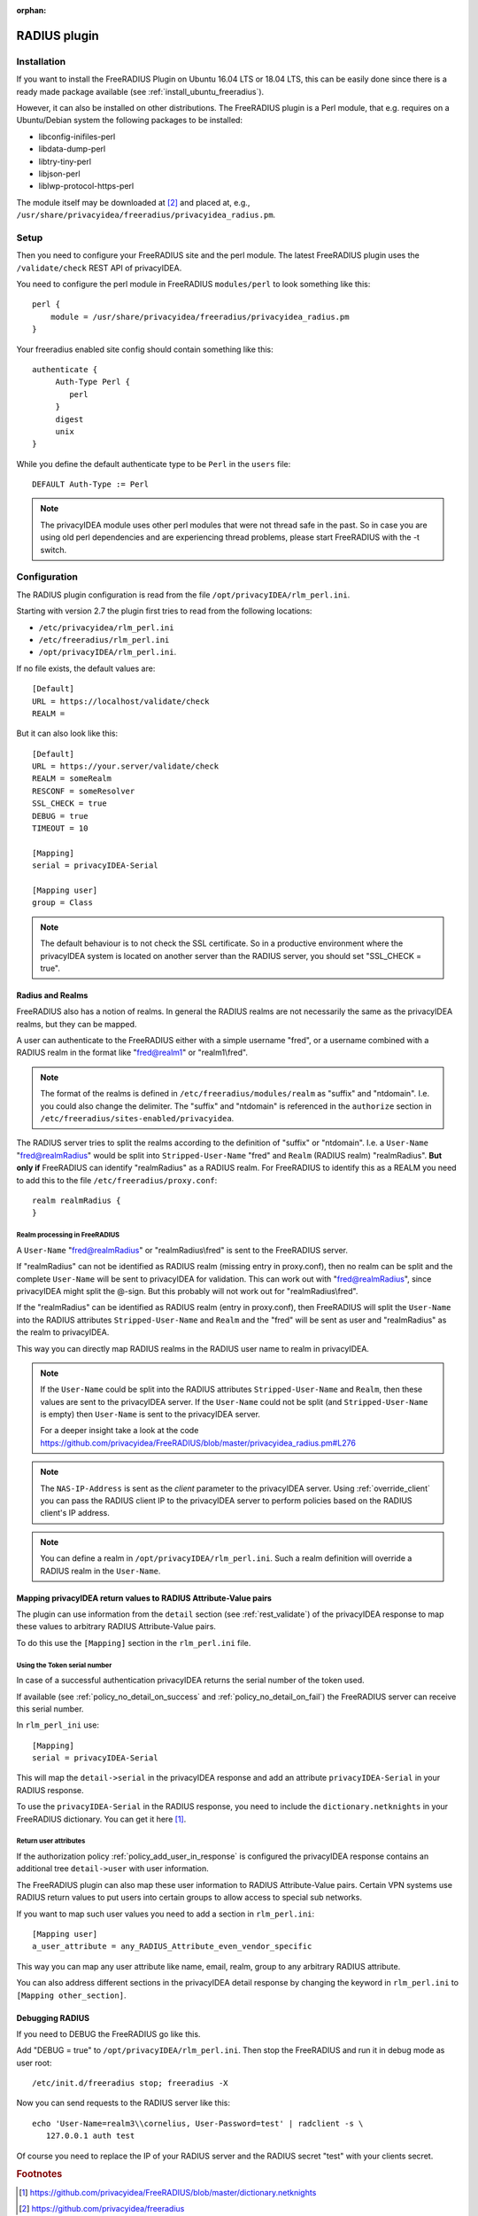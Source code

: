 :orphan:

.. _rlm_perl:

RADIUS plugin
=============

Installation
------------

If you want to install the FreeRADIUS Plugin on Ubuntu 16.04 LTS or 18.04 LTS,
this can be easily done since there is a ready made package available (see
:ref:`install_ubuntu_freeradius`).

However, it can also be installed on other distributions.
The FreeRADIUS plugin is a Perl module, that e.g. requires on a Ubuntu/Debian system
the following packages to be installed:

* libconfig-inifiles-perl
* libdata-dump-perl
* libtry-tiny-perl
* libjson-perl
* liblwp-protocol-https-perl

The module itself may be downloaded at [#rlmPerl]_ and placed at, e.g.,
``/usr/share/privacyidea/freeradius/privacyidea_radius.pm``.

Setup
-----

Then you need to configure your FreeRADIUS site and the perl module. The
latest FreeRADIUS plugin uses the ``/validate/check`` REST API of privacyIDEA.

You need to configure the perl module in FreeRADIUS ``modules/perl`` to look
something like this::

   perl {
       module = /usr/share/privacyidea/freeradius/privacyidea_radius.pm
   }

Your freeradius enabled site config should contain something like this::

   authenticate {
        Auth-Type Perl {
           perl
        }
        digest
        unix
   }

While you define the default authenticate type to be ``Perl`` in the
``users`` file::

   DEFAULT Auth-Type := Perl

.. note:: The privacyIDEA module uses other perl modules that were not thread
   safe in the
   past. So in case you are using old perl dependencies and are experiencing
   thread problems, please start FreeRADIUS with the -t switch.

Configuration
-------------

The RADIUS plugin configuration is read from the file
``/opt/privacyIDEA/rlm_perl.ini``.

Starting with version 2.7 the plugin first tries to read from the following
locations:

* ``/etc/privacyidea/rlm_perl.ini``
* ``/etc/freeradius/rlm_perl.ini``
* ``/opt/privacyIDEA/rlm_perl.ini``.

If no file exists, the default values are::

   [Default]
   URL = https://localhost/validate/check
   REALM =

But it can also look like this::

   [Default]
   URL = https://your.server/validate/check
   REALM = someRealm
   RESCONF = someResolver
   SSL_CHECK = true
   DEBUG = true
   TIMEOUT = 10

   [Mapping]
   serial = privacyIDEA-Serial

   [Mapping user]
   group = Class


.. note:: The default behaviour is to not check the SSL certificate.
   So in a productive environment where the privacyIDEA system is located on
   another server than the RADIUS server, you should set "SSL_CHECK = true".

.. _radius_and_realms:

Radius and Realms
~~~~~~~~~~~~~~~~~

.. index:: RADIUS, FreeRADIUS, RADIUS Realms, Realms

FreeRADIUS also has a notion of realms. In general the RADIUS realms are not
necessarily the same as the privacyIDEA realms, but they can be mapped.

A user can authenticate to the FreeRADIUS either with a simple username
"fred", or a username combined with a RADIUS realm in the format like
"fred@realm1" or "realm1\\fred".

.. note:: The format of the realms is defined in
   ``/etc/freeradius/modules/realm`` as "suffix" and "ntdomain". I.e. you could
   also change the delimiter.
   The "suffix" and "ntdomain" is referenced in the ``authorize`` section in
   ``/etc/freeradius/sites-enabled/privacyidea``.

The RADIUS server tries to split the realms according to the definition of
"suffix" or "ntdomain". I.e. a ``User-Name`` "fred@realmRadius" would be
split
into ``Stripped-User-Name`` "fred" and ``Realm`` (RADIUS realm) "realmRadius".
**But only if** FreeRADIUS can identify "realmRadius" as a RADIUS realm. For
FreeRADIUS to identify this as a REALM you need to add this to the file
``/etc/freeradius/proxy.conf``::

   realm realmRadius {
   }

Realm processing in FreeRADIUS
..............................

A ``User-Name`` "fred@realmRadius" or "realmRadius\\fred" is sent to the
FreeRADIUS server.

If "realmRadius" can not be identified as RADIUS realm (missing entry in
proxy.conf), then no realm can be split and the complete ``User-Name`` will be
sent to privacyIDEA for validation.
This can work out with "fred@realmRadius", since privacyIDEA
might split the @-sign. But this probably will not work out for
"realmRadius\\fred".

If the "realmRadius" can be identified as RADIUS realm (entry in proxy.conf),
then FreeRADIUS will split the ``User-Name`` into the RADIUS attributes
``Stripped-User-Name`` and ``Realm`` and the "fred" will be sent as user and
"realmRadius" as the realm to privacyIDEA.

This way you can directly map RADIUS realms in the RADIUS user name to realm
in privacyIDEA.

.. note:: If the ``User-Name`` could be split into the RADIUS attributes
   ``Stripped-User-Name`` and ``Realm``, then these values are sent to the
   privacyIDEA server. If the ``User-Name`` could not be split (and
   ``Stripped-User-Name`` is empty) then ``User-Name`` is sent to the
   privacyIDEA server.

   For a deeper insight take a look at the code
   https://github.com/privacyidea/FreeRADIUS/blob/master/privacyidea_radius.pm#L276

.. note:: The ``NAS-IP-Address`` is sent as the *client* parameter to the
   privacyIDEA server. Using :ref:`override_client` you can pass the RADIUS
   client IP to the privacyIDEA server to perform policies based on the
   RADIUS client's IP address.


.. note:: You can define a realm in ``/opt/privacyIDEA/rlm_perl.ini``. Such a
   realm definition will override a RADIUS realm in the ``User-Name``.

Mapping privacyIDEA return values to RADIUS Attribute-Value pairs
~~~~~~~~~~~~~~~~~~~~~~~~~~~~~~~~~~~~~~~~~~~~~~~~~~~~~~~~~~~~~~~~~

The plugin can use information from the ``detail`` section
(see :ref:`rest_validate`) of the
privacyIDEA response to map these values to arbitrary RADIUS Attribute-Value
pairs.

To do this use the ``[Mapping]`` section in the ``rlm_perl.ini`` file.

Using the Token serial number
.............................

In case of a successful authentication privacyIDEA returns the serial number
of the token used.

If available (see :ref:`policy_no_detail_on_success` and
:ref:`policy_no_detail_on_fail`) the FreeRADIUS server can receive this
serial number.

In ``rlm_perl_ini`` use::

    [Mapping]
    serial = privacyIDEA-Serial

This will map the ``detail->serial`` in the privacyIDEA response and add an
attribute ``privacyIDEA-Serial`` in your RADIUS response.

To use the ``privacyIDEA-Serial`` in the RADIUS response, you need to include
the ``dictionary.netknights`` in your FreeRADIUS dictionary.
You can get it here [#netknights_dict]_.

Return user attributes
......................

If the authorization policy :ref:`policy_add_user_in_response` is configured
the privacyIDEA response contains an additional tree ``detail->user`` with
user information.

The FreeRADIUS plugin can also map these user information to RADIUS
Attribute-Value pairs. Certain VPN systems use RADIUS return values to put
users into certain groups to allow access to special sub networks.

If you want to map such user values you need to add a section in
``rlm_perl.ini``::

   [Mapping user]
   a_user_attribute = any_RADIUS_Attribute_even_vendor_specific

This way you can map any user attribute like name, email, realm, group to any
arbitrary RADIUS attribute.

You can also address different sections in the privacyIDEA detail response by
changing the keyword in ``rlm_perl.ini`` to ``[Mapping other_section]``.


Debugging RADIUS
~~~~~~~~~~~~~~~~

If you need to DEBUG the FreeRADIUS go like this.

Add "DEBUG = true" to ``/opt/privacyIDEA/rlm_perl.ini``.
Then stop the FreeRADIUS and run it in debug mode as user root::

   /etc/init.d/freeradius stop; freeradius -X

Now you can send requests to the RADIUS server like this::

   echo 'User-Name=realm3\\cornelius, User-Password=test' | radclient -s \
      127.0.0.1 auth test

Of course you need to replace the IP of your RADIUS server and the RADIUS
secret "test" with your clients secret.

.. rubric:: Footnotes

.. [#netknights_dict] https://github.com/privacyidea/FreeRADIUS/blob/master/dictionary.netknights
.. [#rlmPerl] https://github.com/privacyidea/freeradius
